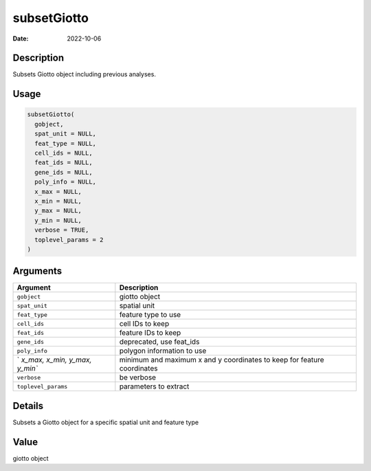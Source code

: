 ============
subsetGiotto
============

:Date: 2022-10-06

Description
===========

Subsets Giotto object including previous analyses.

Usage
=====

.. code:: r

   subsetGiotto(
     gobject,
     spat_unit = NULL,
     feat_type = NULL,
     cell_ids = NULL,
     feat_ids = NULL,
     gene_ids = NULL,
     poly_info = NULL,
     x_max = NULL,
     x_min = NULL,
     y_max = NULL,
     y_min = NULL,
     verbose = TRUE,
     toplevel_params = 2
   )

Arguments
=========

+-------------------------------+--------------------------------------+
| Argument                      | Description                          |
+===============================+======================================+
| ``gobject``                   | giotto object                        |
+-------------------------------+--------------------------------------+
| ``spat_unit``                 | spatial unit                         |
+-------------------------------+--------------------------------------+
| ``feat_type``                 | feature type to use                  |
+-------------------------------+--------------------------------------+
| ``cell_ids``                  | cell IDs to keep                     |
+-------------------------------+--------------------------------------+
| ``feat_ids``                  | feature IDs to keep                  |
+-------------------------------+--------------------------------------+
| ``gene_ids``                  | deprecated, use feat_ids             |
+-------------------------------+--------------------------------------+
| ``poly_info``                 | polygon information to use           |
+-------------------------------+--------------------------------------+
| `                             | minimum and maximum x and y          |
| `x_max, x_min, y_max, y_min`` | coordinates to keep for feature      |
|                               | coordinates                          |
+-------------------------------+--------------------------------------+
| ``verbose``                   | be verbose                           |
+-------------------------------+--------------------------------------+
| ``toplevel_params``           | parameters to extract                |
+-------------------------------+--------------------------------------+

Details
=======

Subsets a Giotto object for a specific spatial unit and feature type

Value
=====

giotto object
